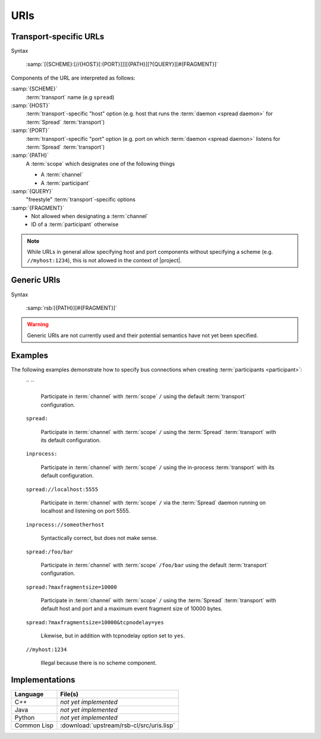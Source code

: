 .. _specification-uris:

======
 URIs
======

Transport-specific URLs
=======================

Syntax

  :samp:`[{SCHEME}:[//{HOST}[:{PORT}]]][{PATH}][?{QUERY}][#{FRAGMENT}]`

Components of the URL are interpreted as follows:

:samp:`{SCHEME}`
  :term:`transport` name (e.g ``spread``)

:samp:`{HOST}`
  :term:`transport`-specific "host" option (e.g. host that runs the
  :term:`daemon <spread daemon>` for :term:`Spread` :term:`transport`)

:samp:`{PORT}`
  :term:`transport`-specific "port" option (e.g. port on which
  :term:`daemon <spread daemon>` listens for :term:`Spread`
  :term:`transport`)

:samp:`{PATH}`
  A :term:`scope` which designates one of the following things

  * A :term:`channel`
  * A :term:`participant`

:samp:`{QUERY}`
  "freestyle" :term:`transport`-specific options

:samp:`{FRAGMENT}`
  * Not allowed when designating a :term:`channel`
  * ID of a :term:`participant` otherwise

.. note::

   While URLs in general allow specifying host and port components
   without specifying a scheme (e.g. ``//myhost:1234``), this is not
   allowed in the context of |project|.

Generic URIs
============

Syntax

  :samp:`rsb:[{PATH}][#{FRAGMENT}]`

.. warning::

   Generic URIs are not currently used and their potential semantics
   have not yet been specified.

..
   Components of the URL are interpreted as follows:

   * :samp:`{SCHEME}`   -> has to be ``rsb``
   * :samp:`{PATH}`     -> A :term:`scope` which designates a one of the following things

     * A :term:`channel`
     * A :term:`participant`

   * :samp:`{FRAGMENT}` ->

     * Not allowed when designating a :term:`channel`
     * ID of a :term:`participant` otherwise

   This may resolve to:

   * :term:`Participant`

     * If there is only one of these entities this is enough for
       resolving it
     * If multiple entities reside on the :term:`scope`, a
       single instance can be selected using their ID::

         rsb:/hierarchical/service/definition/further/to/participant#UniqueIDOfParticipant[UUID]

   * Nothing

   These generic URIs require a global naming service.

Examples
========

..
   The following examples demonstrate generic URIs:

     ``rsb:``

       The :term:`channel` designated by the :term:`scope` ``/``.

     ``rsb:/``

       The :term:`channel` designated by the :term:`scope` ``/``.

     ``rsb:/foo/bar``

       The :term:`channel` designated by the :term:`scope` ``/foo/bar``.

     ``rsb:/foo/bar#10838319-09A4-4D15-BD59-5E054CDB4403``

       The :term:`participant` with ID
       ``10838319-09A4-4D15-BD59-5E054CDB4403``.

The following examples demonstrate how to specify bus connections when
creating :term:`participants <participant>`:

  `` ``

    Participate in :term:`channel` with :term:`scope` ``/`` using the
    default :term:`transport` configuration.

  ``spread:``

    Participate in :term:`channel` with :term:`scope` ``/`` using the
    :term:`Spread` :term:`transport` with its default configuration.

  ``inprocess:``

    Participate in :term:`channel` with :term:`scope` ``/`` using the
    in-process :term:`transport` with its default configuration.

  ``spread://localhost:5555``

    Participate in :term:`channel` with :term:`scope` ``/`` via the
    :term:`Spread` daemon running on localhost and listening on port
    5555.

  ``inprocess://someotherhost``

    Syntactically correct, but does not make sense.

  ``spread:/foo/bar``

    Participate in :term:`channel` with :term:`scope` ``/foo/bar``
    using the default :term:`transport` configuration.

  ``spread:?maxfragmentsize=10000``

    Participate in :term:`channel` with :term:`scope` ``/`` using the
    :term:`Spread` :term:`transport` with default host and port and a
    maximum event fragment size of 10000 bytes.

  ``spread:?maxfragmentsize=10000&tcpnodelay=yes``

    Likewise, but in addition with tcpnodelay option set to ``yes``.

  ``//myhost:1234``

    Illegal because there is no scheme component.

Implementations
===============

=========== ====================================
Language    File(s)
=========== ====================================
C++         *not yet implemented*
Java        *not yet implemented*
Python      *not yet implemented*
Common Lisp :download:`upstream/rsb-cl/src/uris.lisp`
=========== ====================================
